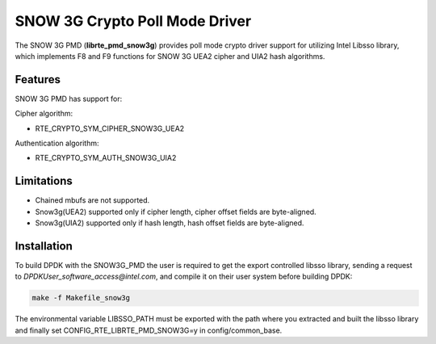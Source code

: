 ..  BSD LICENSE
    Copyright(c) 2016 Intel Corporation. All rights reserved.

    Redistribution and use in source and binary forms, with or without
    modification, are permitted provided that the following conditions
    are met:

    * Redistributions of source code must retain the above copyright
    notice, this list of conditions and the following disclaimer.
    * Redistributions in binary form must reproduce the above copyright
    notice, this list of conditions and the following disclaimer in
    the documentation and/or other materials provided with the
    distribution.
    * Neither the name of Intel Corporation nor the names of its
    contributors may be used to endorse or promote products derived
    from this software without specific prior written permission.

    THIS SOFTWARE IS PROVIDED BY THE COPYRIGHT HOLDERS AND CONTRIBUTORS
    "AS IS" AND ANY EXPRESS OR IMPLIED WARRANTIES, INCLUDING, BUT NOT
    LIMITED TO, THE IMPLIED WARRANTIES OF MERCHANTABILITY AND FITNESS FOR
    A PARTICULAR PURPOSE ARE DISCLAIMED. IN NO EVENT SHALL THE COPYRIGHT
    OWNER OR CONTRIBUTORS BE LIABLE FOR ANY DIRECT, INDIRECT, INCIDENTAL,
    SPECIAL, EXEMPLARY, OR CONSEQUENTIAL DAMAGES (INCLUDING, BUT NOT
    LIMITED TO, PROCUREMENT OF SUBSTITUTE GOODS OR SERVICES; LOSS OF USE,
    DATA, OR PROFITS; OR BUSINESS INTERRUPTION) HOWEVER CAUSED AND ON ANY
    THEORY OF LIABILITY, WHETHER IN CONTRACT, STRICT LIABILITY, OR TORT
    (INCLUDING NEGLIGENCE OR OTHERWISE) ARISING IN ANY WAY OUT OF THE USE
    OF THIS SOFTWARE, EVEN IF ADVISED OF THE POSSIBILITY OF SUCH DAMAGE.

SNOW 3G Crypto Poll Mode Driver
===============================

The SNOW 3G PMD (**librte_pmd_snow3g**) provides poll mode crypto driver
support for utilizing Intel Libsso library, which implements F8 and F9 functions
for SNOW 3G UEA2 cipher and UIA2 hash algorithms.

Features
--------

SNOW 3G PMD has support for:

Cipher algorithm:

* RTE_CRYPTO_SYM_CIPHER_SNOW3G_UEA2

Authentication algorithm:

* RTE_CRYPTO_SYM_AUTH_SNOW3G_UIA2

Limitations
-----------

* Chained mbufs are not supported.
* Snow3g(UEA2) supported only if cipher length, cipher offset fields are byte-aligned.
* Snow3g(UIA2) supported only if hash length, hash offset fields are byte-aligned.

Installation
------------

To build DPDK with the SNOW3G_PMD the user is required to get
the export controlled libsso library, sending a request to
`DPDKUser_software_access@intel.com`, and compile it
on their user system before building DPDK:

.. code-block:: console

	make -f Makefile_snow3g

The environmental variable LIBSSO_PATH must be exported with the path
where you extracted and built the libsso library and finally set
CONFIG_RTE_LIBRTE_PMD_SNOW3G=y in config/common_base.
